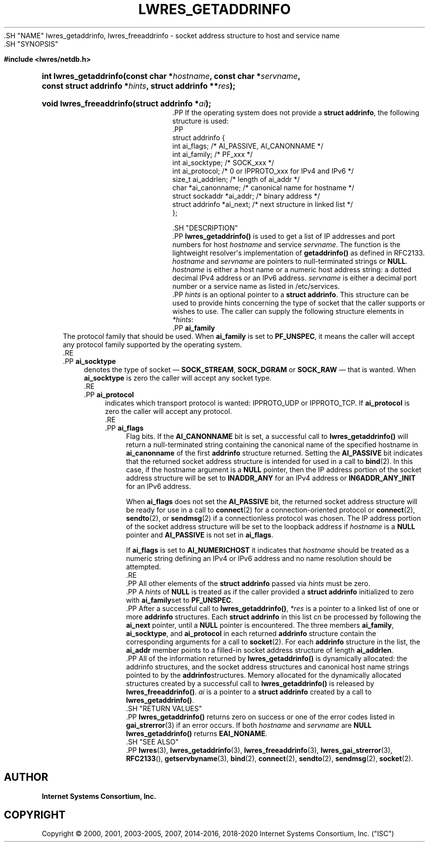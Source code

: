 .\" Copyright (C) 2000, 2001, 2003-2005, 2007, 2014-2016, 2018-2020 Internet Systems Consortium, Inc. ("ISC")
.\" 
.\" This Source Code Form is subject to the terms of the Mozilla Public
.\" License, v. 2.0. If a copy of the MPL was not distributed with this
.\" file, You can obtain one at http://mozilla.org/MPL/2.0/.
.\"
.hy 0
.ad l
'\" t
.\"     Title: lwres_getaddrinfo
.\"    Author: 
.\" Generator: DocBook XSL Stylesheets v1.79.1 <http://docbook.sf.net/>
.\"      Date: 2007-06-18
.\"    Manual: BIND9
.\"    Source: ISC
.\"  Language: English
.\"
.TH "LWRES_GETADDRINFO" "3" "2007\-06\-18" "ISC" "BIND9"
.\" -----------------------------------------------------------------
.\" * Define some portability stuff
.\" -----------------------------------------------------------------
.\" ~~~~~~~~~~~~~~~~~~~~~~~~~~~~~~~~~~~~~~~~~~~~~~~~~~~~~~~~~~~~~~~~~
.\" http://bugs.debian.org/507673
.\" http://lists.gnu.org/archive/html/groff/2009-02/msg00013.html
.\" ~~~~~~~~~~~~~~~~~~~~~~~~~~~~~~~~~~~~~~~~~~~~~~~~~~~~~~~~~~~~~~~~~
.ie \n(.g .ds Aq \(aq
.el       .ds Aq '
.\" -----------------------------------------------------------------
.\" * set default formatting
.\" -----------------------------------------------------------------
.\" disable hyphenation
.nh
.\" disable justification (adjust text to left margin only)
.ad l
.\" -----------------------------------------------------------------
.\" * MAIN CONTENT STARTS HERE *
.\" -----------------------------------------------------------------
  .SH "NAME"
lwres_getaddrinfo, lwres_freeaddrinfo \- socket address structure to host and service name
  .SH "SYNOPSIS"
.sp
.ft B
.nf
#include <lwres/netdb\&.h>
.fi
.ft
.sp
.HP \w'int\ lwres_getaddrinfo('u
.BI "int lwres_getaddrinfo(const\ char\ *" "hostname" ", const\ char\ *" "servname" ", const\ struct\ addrinfo\ *" "hints" ", struct\ addrinfo\ **" "res" ");"
.HP \w'void\ lwres_freeaddrinfo('u
.BI "void lwres_freeaddrinfo(struct\ addrinfo\ *" "ai" ");"
    .PP
If the operating system does not provide a
\fBstruct addrinfo\fR, the following structure is used:
    .PP
.nf
struct  addrinfo {
        int             ai_flags;       /* AI_PASSIVE, AI_CANONNAME */
        int             ai_family;      /* PF_xxx */
        int             ai_socktype;    /* SOCK_xxx */
        int             ai_protocol;    /* 0 or IPPROTO_xxx for IPv4 and IPv6 */
        size_t          ai_addrlen;     /* length of ai_addr */
        char            *ai_canonname;  /* canonical name for hostname */
        struct sockaddr *ai_addr;       /* binary address */
        struct addrinfo *ai_next;       /* next structure in linked list */
};
.fi
.sp
  .SH "DESCRIPTION"
    .PP
\fBlwres_getaddrinfo()\fR
is used to get a list of IP addresses and port numbers for host
\fIhostname\fR
and service
\fIservname\fR\&. The function is the lightweight resolver\*(Aqs implementation of
\fBgetaddrinfo()\fR
as defined in RFC2133\&.
\fIhostname\fR
and
\fIservname\fR
are pointers to null\-terminated strings or
\fBNULL\fR\&.
\fIhostname\fR
is either a host name or a numeric host address string: a dotted decimal IPv4 address or an IPv6 address\&.
\fIservname\fR
is either a decimal port number or a service name as listed in
/etc/services\&.
    .PP
\fIhints\fR
is an optional pointer to a
\fBstruct addrinfo\fR\&. This structure can be used to provide hints concerning the type of socket that the caller supports or wishes to use\&. The caller can supply the following structure elements in
\fI*hints\fR:
        .PP
\fBai_family\fR
.RS 4
            The protocol family that should be used\&. When
\fBai_family\fR
is set to
\fBPF_UNSPEC\fR, it means the caller will accept any protocol family supported by the operating system\&.
        .RE
        .PP
\fBai_socktype\fR
.RS 4
            denotes the type of socket \(em
\fBSOCK_STREAM\fR,
\fBSOCK_DGRAM\fR
or
\fBSOCK_RAW\fR
\(em that is wanted\&. When
\fBai_socktype\fR
is zero the caller will accept any socket type\&.
        .RE
        .PP
\fBai_protocol\fR
.RS 4
            indicates which transport protocol is wanted: IPPROTO_UDP or IPPROTO_TCP\&. If
\fBai_protocol\fR
is zero the caller will accept any protocol\&.
        .RE
        .PP
\fBai_flags\fR
.RS 4
            Flag bits\&. If the
\fBAI_CANONNAME\fR
bit is set, a successful call to
\fBlwres_getaddrinfo()\fR
will return a null\-terminated string containing the canonical name of the specified hostname in
\fBai_canonname\fR
of the first
\fBaddrinfo\fR
structure returned\&. Setting the
\fBAI_PASSIVE\fR
bit indicates that the returned socket address structure is intended for used in a call to
\fBbind\fR(2)\&. In this case, if the hostname argument is a
\fBNULL\fR
pointer, then the IP address portion of the socket address structure will be set to
\fBINADDR_ANY\fR
for an IPv4 address or
\fBIN6ADDR_ANY_INIT\fR
for an IPv6 address\&.
.sp
            When
\fBai_flags\fR
does not set the
\fBAI_PASSIVE\fR
bit, the returned socket address structure will be ready for use in a call to
\fBconnect\fR(2)
for a connection\-oriented protocol or
\fBconnect\fR(2),
\fBsendto\fR(2), or
\fBsendmsg\fR(2)
if a connectionless protocol was chosen\&. The IP address portion of the socket address structure will be set to the loopback address if
\fIhostname\fR
is a
\fBNULL\fR
pointer and
\fBAI_PASSIVE\fR
is not set in
\fBai_flags\fR\&.
.sp
            If
\fBai_flags\fR
is set to
\fBAI_NUMERICHOST\fR
it indicates that
\fIhostname\fR
should be treated as a numeric string defining an IPv4 or IPv6 address and no name resolution should be attempted\&.
        .RE
    .PP
All other elements of the
\fBstruct addrinfo\fR
passed via
\fIhints\fR
must be zero\&.
    .PP
A
\fIhints\fR
of
\fBNULL\fR
is treated as if the caller provided a
\fBstruct addrinfo\fR
initialized to zero with
\fBai_family\fRset to
\fBPF_UNSPEC\fR\&.
    .PP
After a successful call to
\fBlwres_getaddrinfo()\fR,
\fI*res\fR
is a pointer to a linked list of one or more
\fBaddrinfo\fR
structures\&. Each
\fBstruct addrinfo\fR
in this list cn be processed by following the
\fBai_next\fR
pointer, until a
\fBNULL\fR
pointer is encountered\&. The three members
\fBai_family\fR,
\fBai_socktype\fR, and
\fBai_protocol\fR
in each returned
\fBaddrinfo\fR
structure contain the corresponding arguments for a call to
\fBsocket\fR(2)\&. For each
\fBaddrinfo\fR
structure in the list, the
\fBai_addr\fR
member points to a filled\-in socket address structure of length
\fBai_addrlen\fR\&.
    .PP
All of the information returned by
\fBlwres_getaddrinfo()\fR
is dynamically allocated: the addrinfo structures, and the socket address structures and canonical host name strings pointed to by the
\fBaddrinfo\fRstructures\&. Memory allocated for the dynamically allocated structures created by a successful call to
\fBlwres_getaddrinfo()\fR
is released by
\fBlwres_freeaddrinfo()\fR\&.
\fIai\fR
is a pointer to a
\fBstruct addrinfo\fR
created by a call to
\fBlwres_getaddrinfo()\fR\&.
  .SH "RETURN VALUES"
    .PP
\fBlwres_getaddrinfo()\fR
returns zero on success or one of the error codes listed in
\fBgai_strerror\fR(3)
if an error occurs\&. If both
\fIhostname\fR
and
\fIservname\fR
are
\fBNULL\fR
\fBlwres_getaddrinfo()\fR
returns
\fBEAI_NONAME\fR\&.
  .SH "SEE ALSO"
    .PP
\fBlwres\fR(3),
\fBlwres_getaddrinfo\fR(3),
\fBlwres_freeaddrinfo\fR(3),
\fBlwres_gai_strerror\fR(3),
\fBRFC2133\fR(),
\fBgetservbyname\fR(3),
\fBbind\fR(2),
\fBconnect\fR(2),
\fBsendto\fR(2),
\fBsendmsg\fR(2),
\fBsocket\fR(2)\&.
.SH "AUTHOR"
.PP
\fBInternet Systems Consortium, Inc\&.\fR
.SH "COPYRIGHT"
.br
Copyright \(co 2000, 2001, 2003-2005, 2007, 2014-2016, 2018-2020 Internet Systems Consortium, Inc. ("ISC")
.br

